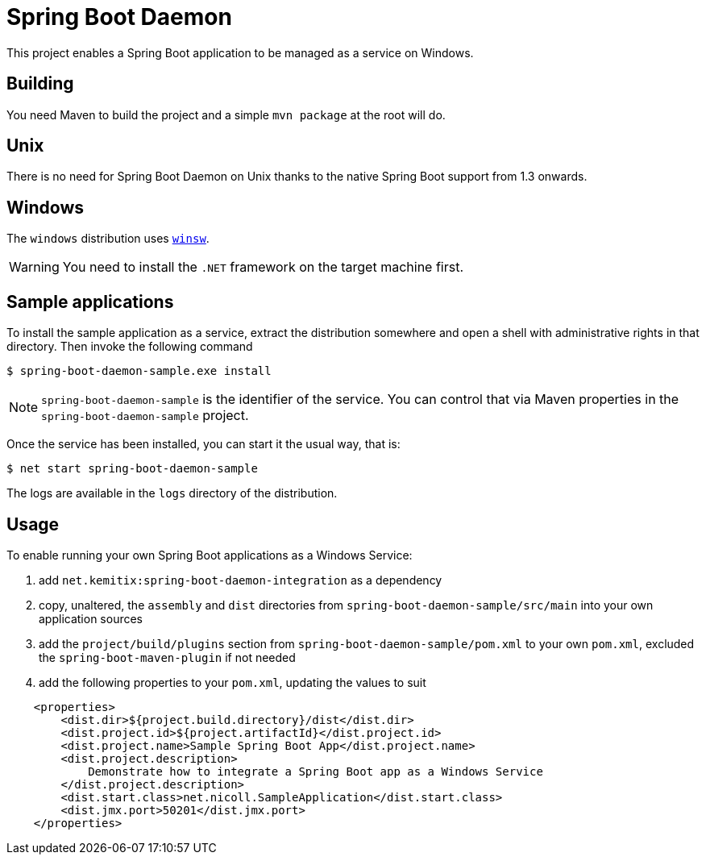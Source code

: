 # Spring Boot Daemon

This project enables a Spring Boot application to be managed as a service on Windows.

## Building

You need Maven to build the project and a simple `mvn package` at the root will do.

## Unix

There is no need for Spring Boot Daemon on Unix thanks to the native Spring Boot support from 1.3 onwards.

## Windows

The `windows` distribution uses https://github.com/kohsuke/winsw[`winsw`].

WARNING: You need to install the `.NET` framework on the target machine first.

## Sample applications

To install the sample application as a service, extract the distribution somewhere and open a shell with
administrative rights in that directory. Then invoke the following command

[source,bash]
----
$ spring-boot-daemon-sample.exe install
----

[NOTE]
====
`spring-boot-daemon-sample` is the identifier of the service. You can control that via Maven properties
in the `spring-boot-daemon-sample` project.
====

Once the service has been installed, you can start it the usual way, that is:

[source,bash]
----
$ net start spring-boot-daemon-sample
----

The logs are available in the `logs` directory of the distribution.

## Usage

To enable running your own Spring Boot applications as a Windows Service:

1. add `net.kemitix:spring-boot-daemon-integration` as a dependency
2. copy, unaltered, the `assembly` and `dist` directories from `spring-boot-daemon-sample/src/main` into your own application
sources
3. add the `project/build/plugins` section from `spring-boot-daemon-sample/pom.xml` to your own `pom.xml`, excluded the
`spring-boot-maven-plugin` if not needed
4. add the following properties to your `pom.xml`, updating the values to suit

[source,xml]
----
    <properties>
        <dist.dir>${project.build.directory}/dist</dist.dir>
        <dist.project.id>${project.artifactId}</dist.project.id>
        <dist.project.name>Sample Spring Boot App</dist.project.name>
        <dist.project.description>
            Demonstrate how to integrate a Spring Boot app as a Windows Service
        </dist.project.description>
        <dist.start.class>net.nicoll.SampleApplication</dist.start.class>
        <dist.jmx.port>50201</dist.jmx.port>
    </properties>
----
